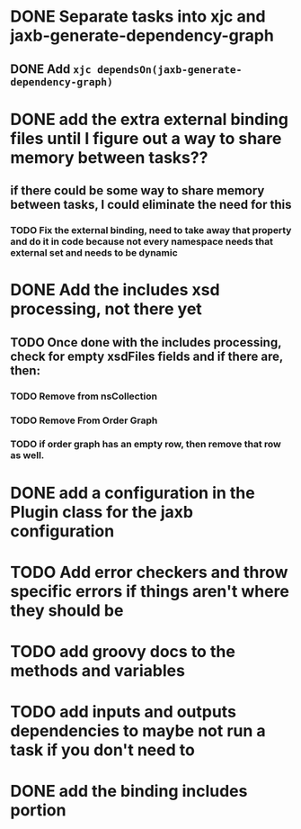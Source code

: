 
* DONE Separate tasks into *xjc* and *jaxb-generate-dependency-graph*
  CLOSED: [2012-12-15 Sat 18:40]
** DONE Add ~xjc dependsOn(jaxb-generate-dependency-graph)~
   CLOSED: [2012-12-15 Sat 15:44]

* DONE add the extra external binding files until I figure out a way to share memory between tasks??
  CLOSED: [2012-12-16 Sun 10:06]
** if there could be some way to share memory between tasks, I could eliminate the need for this
*** TODO Fix the external binding, need to take away that property and do it in code because not every namespace needs that external set and needs to be dynamic
* DONE Add the includes xsd processing, not there yet
  CLOSED: [2012-12-16 Sun 21:18]
** TODO Once done with the includes processing, check for empty xsdFiles fields and if there are, then:
*** TODO Remove from nsCollection
*** TODO Remove From Order Graph
*** TODO if order graph has an empty row, then remove that row as well. 
* DONE add a configuration in the Plugin class for the *jaxb* configuration
  CLOSED: [2012-12-15 Sat 15:44]
* TODO Add error checkers and throw specific errors if things aren't where they should be
* TODO add groovy docs to the methods and variables
* TODO add inputs and outputs dependencies to maybe not run a task if you don't need to
* DONE add the binding includes portion
  CLOSED: [2012-12-16 Sun 09:55]
